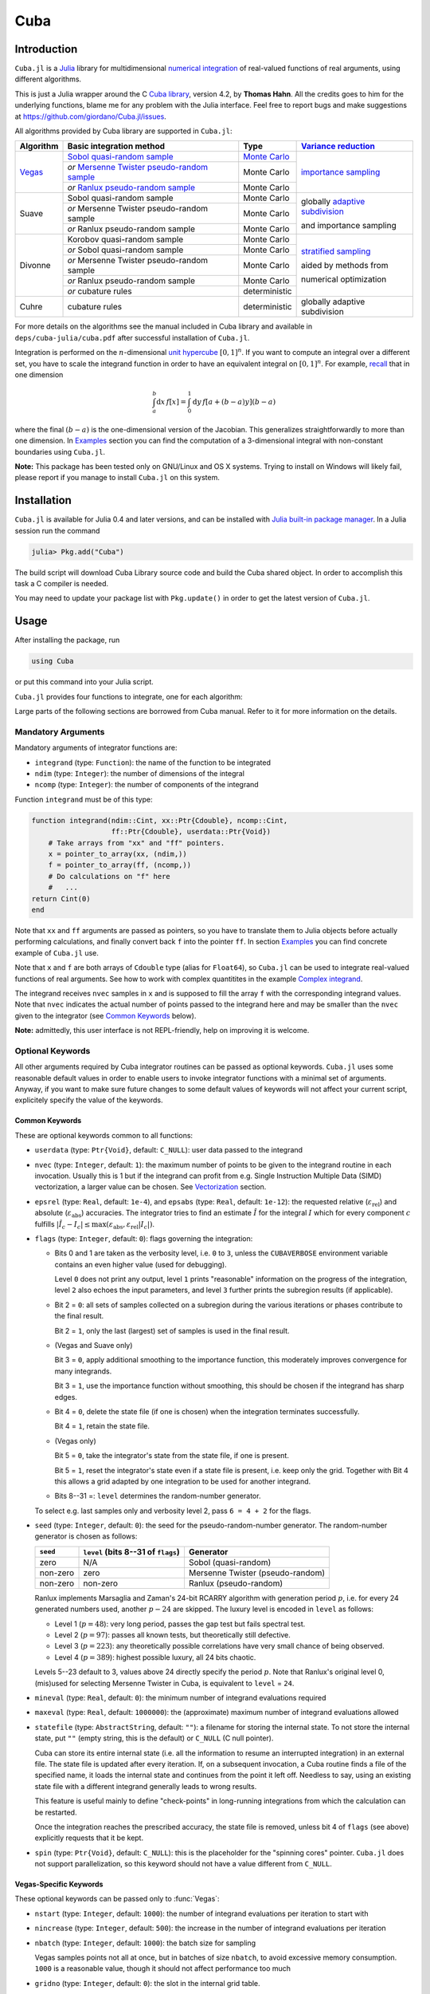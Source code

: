 Cuba
====

Introduction
------------

``Cuba.jl`` is a `Julia <http://julialang.org/>`__ library for multidimensional
`numerical integration <https://en.wikipedia.org/wiki/Numerical_integration>`__
of real-valued functions of real arguments, using different algorithms.

This is just a Julia wrapper around the C `Cuba library
<http://www.feynarts.de/cuba/>`__, version 4.2, by **Thomas Hahn**. All the
credits goes to him for the underlying functions, blame me for any problem with
the Julia interface. Feel free to report bugs and make suggestions at
https://github.com/giordano/Cuba.jl/issues.

All algorithms provided by Cuba library are supported in ``Cuba.jl``:

+-----------+-----------------------------------------------+-----------------+----------------------------------+
| Algorithm | Basic integration method                      | Type            | `Variance reduction`_            |
+===========+===============================================+=================+==================================+
| Vegas_    | `Sobol quasi-random sample`_                  | `Monte Carlo`_  | `importance sampling`_           |
|           +-----------------------------------------------+-----------------+                                  |
|           | `or` `Mersenne Twister pseudo-random sample`_ | Monte Carlo     |                                  |
|           +-----------------------------------------------+-----------------+                                  |
|           | `or` `Ranlux pseudo-random sample`_           | Monte Carlo     |                                  |
+-----------+-----------------------------------------------+-----------------+----------------------------------+
| Suave     | Sobol quasi-random sample                     | Monte Carlo     | globally `adaptive subdivision`_ |
|           +-----------------------------------------------+-----------------+                                  |
|           | `or` Mersenne Twister pseudo-random sample    | Monte Carlo     | and importance sampling          |
|           +-----------------------------------------------+-----------------+                                  |
|           | `or` Ranlux pseudo-random sample              | Monte Carlo     |                                  |
+-----------+-----------------------------------------------+-----------------+----------------------------------+
| Divonne   | Korobov quasi-random sample                   | Monte Carlo     | `stratified sampling`_           |
|           +-----------------------------------------------+-----------------+                                  |
|           | `or` Sobol quasi-random sample                | Monte Carlo     | aided by methods from            |
|           +-----------------------------------------------+-----------------+                                  |
|           | `or` Mersenne Twister pseudo-random sample    | Monte Carlo     | numerical optimization           |
|           +-----------------------------------------------+-----------------+                                  |
|           | `or` Ranlux pseudo-random sample              | Monte Carlo     |                                  |
|           +-----------------------------------------------+-----------------+                                  |
|           | `or` cubature rules                           | deterministic   |                                  |
+-----------+-----------------------------------------------+-----------------+----------------------------------+
| Cuhre     | cubature rules                                | deterministic   | globally adaptive subdivision    |
+-----------+-----------------------------------------------+-----------------+----------------------------------+

.. _`Variance reduction`: https://en.wikipedia.org/wiki/Variance_reduction

.. _Vegas: https://en.wikipedia.org/wiki/VEGAS_algorithm

.. _`Sobol quasi-random sample`: https://en.wikipedia.org/wiki/Sobol_sequence

.. _`Monte Carlo`: https://en.wikipedia.org/wiki/Monte_Carlo_integration

.. _`importance sampling`: https://en.wikipedia.org/wiki/Importance_sampling

.. _`Mersenne Twister pseudo-random sample`: https://en.wikipedia.org/wiki/Mersenne_Twister

.. _`Ranlux pseudo-random sample`: http://arxiv.org/abs/hep-lat/9309020

.. _`adaptive subdivision`: https://en.wikipedia.org/wiki/Adaptive_quadrature

.. _`stratified sampling`: <https://en.wikipedia.org/wiki/Stratified_sampling>

For more details on the algorithms see the manual included in Cuba library and
available in ``deps/cuba-julia/cuba.pdf`` after successful installation
of ``Cuba.jl``.

Integration is performed on the :math:`n`-dimensional `unit hypercube
<https://en.wikipedia.org/wiki/Hypercube>`__ :math:`[0, 1]^{n}`.  If you want to
compute an integral over a different set, you have to scale the integrand
function in order to have an equivalent integral on :math:`[0, 1]^{n}`.  For
example, `recall <https://en.wikipedia.org/wiki/Integration_by_substitution>`__
that in one dimension

.. math::  \int_{a}^{b} \mathrm{d}x\,f[x] = \int_{0}^{1} \mathrm{d}y\,f[a + (b - a) y] (b - a)

where the final :math:`(b - a)` is the one-dimensional version of the Jacobian.
This generalizes straightforwardly to more than one dimension.  In `Examples`_
section you can find the computation of a 3-dimensional integral with
non-constant boundaries using ``Cuba.jl``.

**Note:** This package has been tested only on GNU/Linux and OS X systems.
Trying to install on Windows will likely fail, please report if you manage to
install ``Cuba.jl`` on this system.

Installation
------------

``Cuba.jl`` is available for Julia 0.4 and later versions, and can be
installed with `Julia built-in package
manager <http://docs.julialang.org/en/stable/manual/packages/>`__. In a
Julia session run the command

.. code-block:: julia

    julia> Pkg.add("Cuba")

The build script will download Cuba Library source code and build the Cuba
shared object.  In order to accomplish this task a C compiler is needed.

You may need to update your package list with ``Pkg.update()`` in order
to get the latest version of ``Cuba.jl``.

Usage
-----

After installing the package, run

.. code-block:: julia

    using Cuba

or put this command into your Julia script.

``Cuba.jl`` provides four functions to integrate, one for each algorithm:

.. function:: Vegas(integrand, ndim, ncomp[, keywords...])
.. function:: Suave(integrand, ndim, ncomp[, keywords...])
.. function:: Divonne(integrand, ndim, ncomp[, keywords...])
.. function:: Cuhre(integrand, ndim, ncomp[, keywords...])

Large parts of the following sections are borrowed from Cuba manual.  Refer to
it for more information on the details.

Mandatory Arguments
'''''''''''''''''''

Mandatory arguments of integrator functions are:

- ``integrand`` (type: ``Function``): the name of the function to be integrated
- ``ndim`` (type: ``Integer``): the number of dimensions of the integral
- ``ncomp`` (type: ``Integer``): the number of components of the integrand

Function ``integrand`` must be of this type:

.. code-block:: julia

    function integrand(ndim::Cint, xx::Ptr{Cdouble}, ncomp::Cint,
                       ff::Ptr{Cdouble}, userdata::Ptr{Void})
        # Take arrays from "xx" and "ff" pointers.
        x = pointer_to_array(xx, (ndim,))
        f = pointer_to_array(ff, (ncomp,))
        # Do calculations on "f" here
        #   ...
    return Cint(0)
    end

Note that ``xx`` and ``ff`` arguments are passed as pointers, so you have to
translate them to Julia objects before actually performing calculations, and
finally convert back ``f`` into the pointer ``ff``.  In section `Examples`_ you
can find concrete example of ``Cuba.jl`` use.

Note that ``x`` and ``f`` are both arrays of ``Cdouble`` type (alias for
``Float64``), so ``Cuba.jl`` can be used to integrate real-valued functions of
real arguments.  See how to work with complex quantitites in the example
`Complex integrand`_.

The integrand receives ``nvec`` samples in ``x`` and is supposed to fill the
array ``f`` with the corresponding integrand values.  Note that ``nvec``
indicates the actual number of points passed to the integrand here and may be
smaller than the ``nvec`` given to the integrator (see `Common Keywords`_
below).

**Note:** admittedly, this user interface is not REPL-friendly, help on
improving it is welcome.

Optional Keywords
'''''''''''''''''

All other arguments required by Cuba integrator routines can be passed as
optional keywords.  ``Cuba.jl`` uses some reasonable default values in order to
enable users to invoke integrator functions with a minimal set of arguments.
Anyway, if you want to make sure future changes to some default values of
keywords will not affect your current script, explicitely specify the value of
the keywords.

Common Keywords
~~~~~~~~~~~~~~~

These are optional keywords common to all functions:

- ``userdata`` (type: ``Ptr{Void}``, default: ``C_NULL``): user data passed to
  the integrand
- ``nvec`` (type: ``Integer``, default: ``1``): the maximum number of points to
  be given to the integrand routine in each invocation.  Usually this is 1 but
  if the integrand can profit from e.g. Single Instruction Multiple Data (SIMD)
  vectorization, a larger value can be chosen.  See `Vectorization`_ section.
- ``epsrel`` (type: ``Real``, default: ``1e-4``), and ``epsabs`` (type:
  ``Real``, default: ``1e-12``): the requested relative
  (:math:`\varepsilon_{\text{rel}}`) and absolute
  (:math:`\varepsilon_{\text{abs}}`) accuracies.  The integrator tries to find
  an estimate :math:`\hat{I}` for the integral :math:`I` which for every
  component :math:`c` fulfills :math:`|\hat{I}_c - I_c|\leq
  \max(\varepsilon_{\text{abs}}, \varepsilon_{\text{rel}} |I_c|)`.
- ``flags`` (type: ``Integer``, default: ``0``): flags governing the integration:

  - Bits 0 and 1 are taken as the verbosity level, i.e. ``0`` to ``3``, unless
    the ``CUBAVERBOSE`` environment variable contains an even higher value (used
    for debugging).

    Level ``0`` does not print any output, level ``1`` prints "reasonable"
    information on the progress of the integration, level ``2`` also echoes the
    input parameters, and level ``3`` further prints the subregion results (if
    applicable).
  - Bit 2 = ``0``: all sets of samples collected on a subregion during the
    various iterations or phases contribute to the final result.

    Bit 2 = ``1``, only the last (largest) set of samples is used in the final
    result.
  - (Vegas and Suave only)

    Bit 3 = ``0``, apply additional smoothing to the importance function, this
    moderately improves convergence for many integrands.

    Bit 3 = ``1``, use the importance function without smoothing, this should be
    chosen if the integrand has sharp edges.
  - Bit 4 = ``0``, delete the state file (if one is chosen) when the integration
    terminates successfully.

    Bit 4 = ``1``, retain the state file.
  - (Vegas only)

    Bit 5 = ``0``, take the integrator's state from the state file, if one is
    present.

    Bit 5 = ``1``, reset the integrator's state even if a state file is present,
    i.e. keep only the grid.  Together with Bit 4 this allows a grid adapted by
    one integration to be used for another integrand.
  - Bits 8--31 =: ``level`` determines the random-number generator.

  To select e.g. last samples only and verbosity level 2, pass ``6 = 4 + 2`` for
  the flags.

- ``seed`` (type: ``Integer``, default: ``0``): the seed for the
  pseudo-random-number generator.  The random-number generator is chosen as
  follows:

  +----------+---------------------------+----------------------------------+
  | ``seed`` | ``level``                 | Generator                        |
  |          | (bits 8--31 of ``flags``) |                                  |
  +==========+===========================+==================================+
  | zero     | N/A                       | Sobol (quasi-random)             |
  +----------+---------------------------+----------------------------------+
  | non-zero | zero                      | Mersenne Twister (pseudo-random) |
  +----------+---------------------------+----------------------------------+
  | non-zero | non-zero                  | Ranlux (pseudo-random)           |
  +----------+---------------------------+----------------------------------+

  Ranlux implements Marsaglia and Zaman's 24-bit RCARRY algorithm with
  generation period :math:`p`, i.e. for every 24 generated numbers used, another
  :math:`p - 24` are skipped.  The luxury level is encoded in ``level`` as
  follows:

  - Level 1 (:math:`p = 48`): very long period, passes the gap test but fails
    spectral test.
  - Level 2 (:math:`p = 97`): passes all known tests, but theoretically still
    defective.
  - Level 3 (:math:`p = 223`): any theoretically possible correlations have very
    small chance of being observed.
  - Level 4 (:math:`p = 389`): highest possible luxury, all 24 bits chaotic.

  Levels 5--23 default to 3, values above 24 directly specify the period
  :math:`p`.  Note that Ranlux's original level 0, (mis)used for selecting
  Mersenne Twister in Cuba, is equivalent to ``level`` = ``24``.

- ``mineval`` (type: ``Real``, default: ``0``): the minimum number of integrand
  evaluations required
- ``maxeval`` (type: ``Real``, default: ``1000000``): the (approximate) maximum
  number of integrand evaluations allowed
- ``statefile`` (type: ``AbstractString``, default: ``""``): a filename for
  storing the internal state.  To not store the internal state, put ``""``
  (empty string, this is the default) or ``C_NULL`` (C null pointer).

  Cuba can store its entire internal state (i.e. all the information to resume
  an interrupted integration) in an external file.  The state file is updated
  after every iteration.  If, on a subsequent invocation, a Cuba routine finds a
  file of the specified name, it loads the internal state and continues from the
  point it left off.  Needless to say, using an existing state file with a
  different integrand generally leads to wrong results.

  This feature is useful mainly to define "check-points" in long-running
  integrations from which the calculation can be restarted.

  Once the integration reaches the prescribed accuracy, the state file is
  removed, unless bit 4 of ``flags`` (see above) explicitly requests that it be
  kept.

- ``spin`` (type: ``Ptr{Void}``, default: ``C_NULL``): this is the placeholder
  for the "spinning cores" pointer.  ``Cuba.jl`` does not support
  parallelization, so this keyword should not have a value different from
  ``C_NULL``.


Vegas-Specific Keywords
~~~~~~~~~~~~~~~~~~~~~~~

These optional keywords can be passed only to :func:`Vegas`:

- ``nstart`` (type: ``Integer``, default: ``1000``): the number of integrand
  evaluations per iteration to start with
- ``nincrease`` (type: ``Integer``, default: ``500``): the increase in the
  number of integrand evaluations per iteration
- ``nbatch`` (type: ``Integer``, default: ``1000``): the batch size for sampling

  Vegas samples points not all at once, but in batches of size ``nbatch``, to
  avoid excessive memory consumption.  ``1000`` is a reasonable value, though it
  should not affect performance too much
- ``gridno`` (type: ``Integer``, default: ``0``): the slot in the internal grid table.

  It may accelerate convergence to keep the grid accumulated during one
  integration for the next one, if the integrands are reasonably similar to each
  other.  Vegas maintains an internal table with space for ten grids for this
  purpose.  The slot in this grid is specified by ``gridno``.

  If a grid number between ``1`` and ``10`` is selected, the grid is not
  discarded at the end of the integration, but stored in the respective slot of
  the table for a future invocation.  The grid is only re-used if the dimension
  of the subsequent integration is the same as the one it originates from.

  In repeated invocations it may become necessary to flush a slot in memory, in
  which case the negative of the grid number should be set.

Suave-Specific Keywords
~~~~~~~~~~~~~~~~~~~~~~~

These optional keywords can be passed only to :func:`Suave`:

- ``nnew`` (type: ``Integer``, default: ``1000``): the number of new integrand
  evaluations in each subdivision
- ``nmin`` (type: ``Integer``, default: ``2``): the minimum number of samples a
  former pass must contribute to a subregion to be considered in that region's
  compound integral value.  Increasing ``nmin`` may reduce jumps in the
  :math:`\chi^2` value
- ``flatness`` (type: ``Real``, default: ``.25``): the type of norm used to
  compute the fluctuation of a sample.  This determines how prominently
  "outliers", i.e. individual samples with a large fluctuation, figure in the
  total fluctuation, which in turn determines how a region is split up.  As
  suggested by its name, ``flatness`` should be chosen large for "flat"
  integrands and small for "volatile" integrands with high peaks.  Note that
  since ``flatness`` appears in the exponent, one should not use too large
  values (say, no more than a few hundred) lest terms be truncated internally to
  prevent overflow.

Divonne-Specific Keywords
~~~~~~~~~~~~~~~~~~~~~~~~~

These optional keywords can be passed only to :func:`Divonne`:

- ``key1`` (type: ``Integer``, default: ``47``): determines sampling in the
  partitioning phase: ``key1`` :math:`= 7, 9, 11, 13` selects the cubature rule
  of degree ``key1``.  Note that the degree-11 rule is available only in 3
  dimensions, the degree-13 rule only in 2 dimensions.

  For other values of ``key1``, a quasi-random sample of :math:`n_1 =
  |\verb|key1||` points is used, where the sign of ``key1`` determines the type
  of sample,

  - ``key1`` :math:`> 0`, use a Korobov quasi-random sample,
  - ``key1`` :math:`< 0`, use a "standard" sample (a Sobol quasi-random sample
    if ``seed`` :math:`= 0`, otherwise a pseudo-random sample).

  - ``key2`` (type: ``Integer``, default: ``1``): determines sampling in the
    final integration phase:

    ``key2`` :math:`= 7, 9, 11, 13` selects the cubature rule of degree ``key2``.
    Note that the degree-11 rule is available only in 3 dimensions, the
    degree-13 rule only in 2 dimensions.

    For other values of ``key2``, a quasi-random sample is used, where the sign
    of ``key2`` determines the type of sample,

    - ``key2`` :math:`> 0`, use a Korobov quasi-random sample,
    - ``key2`` :math:`< 0`, use a "standard" sample (see description of ``key1``
      above),

    and :math:`n_2 = |\verb|key2||` determines the number of points,

    - :math:`n_2\geq 40`, sample :math:`n_2` points,
    - :math:`n_2 < 40`, sample :math:`n_2\,n_{\text{need}}` points, where
      :math:`n_{\text{need}}` is the number of points needed to reach the
      prescribed accuracy, as estimated by Divonne from the results of the
      partitioning phase

- ``key3`` (type: ``Integer``, default: ``1``): sets the strategy for the
  refinement phase:

  ``key3`` :math:`= 0`, do not treat the subregion any further.

  ``key3`` :math:`= 1`, split the subregion up once more.

  Otherwise, the subregion is sampled a third time with ``key3`` specifying the
  sampling parameters exactly as ``key2`` above.

- ``maxpass`` (type: ``Integer``, default: ``5``): controls the thoroughness of
  the partitioning phase: The partitioning phase terminates when the estimated
  total number of integrand evaluations (partitioning plus final integration)
  does not decrease for ``maxpass`` successive iterations.

  A decrease in points generally indicates that Divonne discovered new
  structures of the integrand and was able to find a more effective
  partitioning.  ``maxpass`` can be understood as the number of "safety"
  iterations that are performed before the partition is accepted as final and
  counting consequently restarts at zero whenever new structures are found.

- ``border`` (type: ``Real``, default: ``0.``): the width of the border of the
  integration region.  Points falling into this border region will not be
  sampled directly, but will be extrapolated from two samples from the interior.
  Use a non-zero ``border`` if the integrand function cannot produce values
  directly on the integration boundary
- ``maxchisq`` (type: ``Real``, default: ``10.``): the :math:`\chi^2` value a
  single subregion is allowed to have in the final integration phase.  Regions
  which fail this :math:`\chi^2` test and whose sample averages differ by more
  than ``mindeviation`` move on to the refinement phase.
- ``mindeviation`` (type: ``Real``, default: ``0.25``): a bound, given as the
  fraction of the requested error of the entire integral, which determines
  whether it is worthwhile further examining a region that failed the
  :math:`\chi^2` test.  Only if the two sampling averages obtained for the
  region differ by more than this bound is the region further treated.
- ``ngiven`` (type: ``Integer``, default: ``0``): the number of points in the
  ``xgiven`` array
- ``ldxgiven`` (type: ``Integer``, default: ``0``): the leading dimension of
  ``xgiven``, i.e. the offset between one point and the next in memory
- ``xgiven`` (type: ``AbstractArray{Real}``, default: ``zeros(typeof(0.0),
  ldxgiven, ngiven)``): a list of points where the integrand might have peaks.
  Divonne will consider these points when partitioning the integration region.
  The idea here is to help the integrator find the extrema of the integrand in
  the presence of very narrow peaks.  Even if only the approximate location of
  such peaks is known, this can considerably speed up convergence.
- ``nextra`` (type: ``Integer``, default: ``0``): the maximum number of extra
  points the peak-finder subroutine will return.  If ``nextra`` is zero,
  ``peakfinder`` is not called and an arbitrary object may be passed in its
  place, e.g. just 0
- ``peakfinder`` (type: ``Ptr{Void}``, default: ``C_NULL``): the peak-finder
  subroutine

Cuhre-Specific Keyword
~~~~~~~~~~~~~~~~~~~~~~

This optional keyword can be passed only to :func:`Cuhre`:

- ``key`` (type: ``Integer``, default: ``0``): chooses the basic integration rule:

  ``key`` :math:`= 7, 9, 11, 13` selects the cubature rule of degree ``key``.
  Note that the degree-11 rule is available only in 3 dimensions, the degree-13
  rule only in 2 dimensions.

  For other values, the default rule is taken, which is the degree-13 rule in 2
  dimensions, the degree-11 rule in 3 dimensions, and the degree-9 rule
  otherwise.

Output
''''''

The integrating functions :func:`Vegas`, :func:`Suave`, :func:`Divonne`, and
:func:`Cuhre` return the 6-tuple

.. code-block:: julia

    (integral, error, probability, neval, fail, nregions)

The first three terms of the tuple are arrays with length ``ncomp``, the last
three ones are scalars. In particular, if you assign the output of integrator
functions to the variable named ``result``, you can access the value of the
``i``-th component of the integral with ``result[1][i]`` and the associated
error with ``result[2][i]``.

- ``integral`` (type: ``Cdouble`` array with ``ncomp`` components): the integral
  of ``integrand`` over the unit hypercube
- ``error`` (type: ``Cdouble`` array with ``ncomp`` components): the presumed
  absolute error for each component of ``integral``
- ``probability`` (type: ``Cdouble`` array with ``ncomp`` components): the
  :math:`\chi^2` -probability (not the :math:`\chi^2` -value itself!) that
  ``error`` is not a reliable estimate of the true integration error.  To judge
  the reliability of the result expressed through ``prob``, remember that it is
  the null hypothesis that is tested by the :math:`\chi^2` test, which is that
  ``error`` `is` a reliable estimate.  In statistics, the null hypothesis may be
  rejected only if ``prob`` is fairly close to unity, say ``prob`` :math:`>.95`
- ``neval`` (type: ``Cint``): the actual number of integrand evaluations needed
- ``fail`` (type: ``Cint``): an error flag:

  - ``fail`` = ``0``, the desired accuracy was reached
  - ``fail`` = ``-1``, dimension out of range
  - ``fail`` > ``0``, the accuracy goal was not met within the allowed maximum
    number of integrand evaluations.  While Vegas, Suave, and Cuhre simply
    return ``1``, Divonne can estimate the number of points by which ``maxeval``
    needs to be increased to reach the desired accuracy and returns this value.

- ``nregions`` (type: ``Cint``): the actual number of subregions needed (always
  ``0`` in ``Vegas``)

Vectorization
-------------

Vectorization means evaluating the integrand function for several points at
once.  This is also known as `Single Instruction Multiple Data
<https://en.wikipedia.org/wiki/SIMD>`__ (SIMD) paradigm and is different from
ordinary parallelization where independent threads are executed concurrently.
It is usually possible to employ vectorization on top of parallelization.

``Cuba.jl`` cannot automatically vectorize the integrand function, of course,
but it does pass (up to) ``nvec`` points per integrand call (`Common
Keywords`_).  This value need not correspond to the hardware vector length --
computing several points in one call can also make sense e.g. if the
computations have significant intermediate results in common.

A note for disambiguation: The ``nbatch`` argument of Vegas is related in
purpose but not identical to ``nvec``.  It internally partitions the sampling
done by Vegas but has no bearing on the number of points given to the integrand.
On the other hand, it it pointless to choose ``nvec`` > ``nbatch`` for Vegas.


Examples
--------

Vector-valued integrand
'''''''''''''''''''''''

Consider the integral

.. math:: \int\limits_{\Omega} \boldsymbol{f}(x,y,z)\,\mathrm{d}x\,\mathrm{d}y\,\mathrm{d}z

where :math:`\Omega = [0, 1]^{3}` and

.. math:: \boldsymbol{f}(x,y,z) = \left(\sin(x)\cos(y)\exp(z), \,\exp(-(x^2 + y^2 +
	  z^2)), \,\frac{1}{1 - xyz}\right)

This is the Julia script you can use to compute the above integral

.. code-block:: julia

    using Cuba

    function integrand(ndim::Cint, xx::Ptr{Cdouble}, ncomp::Cint,
                       ff::Ptr{Cdouble}, userdata::Ptr{Void})
        x = pointer_to_array(xx, (ndim,))
        f = pointer_to_array(ff, (ncomp,))
        f[1] = sin(x[1])*cos(x[2])*exp(x[3])
        f[2] = exp(-(x[1]^2 + x[2]^2 + x[3]^2))
        f[3] = 1/(1 - x[1]*x[2]*x[3])
        return Cint(0)
    end

    result = Cuhre(integrand, 3, 3, epsabs=1e-12, epsrel=1e-10)
    println("Results of Cuba:")
    for i=1:3; println("Component $i: ", result[1][i], " ± ", result[2][i]); end
    println("Exact results:")
    println("Component 1: ", (e-1)*(1-cos(1))*sin(1))
    println("Component 2: ", (sqrt(pi)*erf(1)/2)^3)
    println("Component 3: ", zeta(3))

This is the output

::

    Results of Cuba:
    Component 1: 0.6646696797813739 ± 1.0050367631018485e-13
    Component 2: 0.4165383858806454 ± 2.932866749838454e-11
    Component 3: 1.2020569031649702 ± 1.1958522385908214e-10
    Exact results:
    Component 1: 0.6646696797813771
    Component 2: 0.41653838588663805
    Component 3: 1.2020569031595951

Integral with non-constant boundaries
'''''''''''''''''''''''''''''''''''''

Now consider the integral

.. math:: \int_{-y}^{y}\int_{0}^{z}\int_{0}^{\pi} \cos(x)\sin(y)\exp(z)\,\mathrm{d}x\,\mathrm{d}y\,\mathrm{d}z

By applying the substitution rule repeatedly, you can scale the integrand
function and get this equivalent integral over the domain
:math:`\Omega = [0, 1]^{3}`

.. math:: \int\limits_{\Omega} 2\pi^{3}yz^2 \cos(\pi yz(2x - 1)) \sin(\pi yz)
	  \exp(\pi z)\,\mathrm{d}x\,\mathrm{d}y\,\mathrm{d}z

that can be computed with ``Cuba.jl`` using the following Julia script

.. code-block:: julia

    using Cuba

    function integrand(ndim::Cint, xx::Ptr{Cdouble}, ncomp::Cint,
                       ff::Ptr{Cdouble}, userdata::Ptr{Void})
        x = pointer_to_array(xx, (ndim,))
        f = pointer_to_array(ff, (ncomp,))
        f[1] = 2pi^3*x[2]*x[3]^2*cos(pi*x[2]*x[3]*(2*x[1] - 1.0))*
               sin(pi*x[2]*x[3])*exp(pi*x[3])
        return Cint(0)
    end

    result = Cuhre(integrand, 3, 1, epsabs=1e-12, epsrel=1e-10)
    println("Result of Cuba: ", result[1][1], " ± ", result[2][1])
    println("Exact result:   ", pi*e^pi - (4e^pi - 4)/5)

This is the output

::

    Result of Cuba: 54.98607586826157 ± 5.460606521639899e-9
    Exact result:   54.98607586789537

Complex integrand
'''''''''''''''''

As already explained, ``Cuba.jl`` operates on real quantities, so if you want to
integrate a complex-valued function of complex arguments you have to treat
complex quantities as 2-component arrays or real numbers.  For example, the
integral

.. math:: \int_{0}^{1} \exp(\mathrm{i} x)\,\mathrm{d}x

can be computed with the following Julia script

.. code-block:: julia

    using Cuba

    function integrand(ndim::Cint, xx::Ptr{Cdouble}, ncomp::Cint,
                       ff::Ptr{Cdouble}, userdata::Ptr{Void})
        x = pointer_to_array(xx, (ndim,))
        f = pointer_to_array(ff, (ncomp,))
        # Complex integrand
        tmp = exp(im*x[1])
        # Assign to two components of "f" the real
        # and imaginary part of the integrand.
        f[1] = real(tmp)
        f[2] = imag(tmp)
        return Cint(0)
    end

    result = Cuhre(integrand, 1, 2)
    println("Result of Cuba: ", result[1][1] + im*result[1][2])
    println("Exact result:   ", sin(1) + im*(1 - cos(1)))

This is the output

::

    Result of Cuba: 0.8414709848078966 + 0.45969769413186035im
    Exact result:   0.8414709848078965 + 0.45969769413186023im


Performance
-----------

``Cuba.jl`` cannot (yet?) take advantage of parallelization capabilities of Cuba
Library. Nonetheless, it has performances comparable with (if not slightly
better than) equivalent native C or Fortran codes based on Cuba library when
``CUBACORES`` environment variable is set to ``0`` (i.e., multithreading is
disabled). The following is the result of running the benchmark present in
``test`` directory on a 64-bit GNU/Linux system running Julia 0.4.  The C
and FORTRAN 77 benchmark codes have been built with GCC 5.3.1.

::

    $ CUBACORES=0 julia -e 'cd(Pkg.dir("Cuba")); include("test/benchmark.jl")'
    INFO: Performance of Cuba.jl:
      0.332981 seconds (Vegas)
      0.656121 seconds (Suave)
      0.385009 seconds (Divonne)
      0.299737 seconds (Cuhre)
    INFO: Performance of Cuba Library in C:
      0.348074 seconds (Vegas)
      0.662016 seconds (Suave)
      0.378092 seconds (Divonne)
      0.303750 seconds (Cuhre)
    INFO: Performance of Cuba Library in Fortran:
      0.328000 seconds (Vegas)
      0.660000 seconds (Suave)
      0.364000 seconds (Divonne)
      0.292000 seconds (Cuhre)

Of course, native C and Fortran codes making use of Cuba Library outperform
``Cuba.jl`` when higher values of ``CUBACORES`` are used, for example:

::

    $ CUBACORES=1 julia -e 'cd(Pkg.dir("Cuba")); include("test/benchmark.jl")'
    INFO: Performance of Cuba.jl:
      0.336093 seconds (Vegas)
      0.663560 seconds (Suave)
      0.391726 seconds (Divonne)
      0.301402 seconds (Cuhre)
    INFO: Performance of Cuba Library in C:
      0.122129 seconds (Vegas)
      0.609809 seconds (Suave)
      0.151087 seconds (Divonne)
      0.085541 seconds (Cuhre)
    INFO: Performance of Cuba Library in Fortran:
      0.072000 seconds (Vegas)
      0.628000 seconds (Suave)
      0.164000 seconds (Divonne)
      0.096000 seconds (Cuhre)

``Cuba.jl`` internally fixes ``CUBACORES`` to 0 in order to prevent from
forking ``julia`` processes that would only slow down calculations
eating up the memory, without actually taking advantage of concurrency.
Furthemore, without this measure, adding more Julia processes with
``addprocs()`` would only make the program segfault.

Related projects
----------------

Another Julia package for multidimenensional numerical integration is
available: `Cubature.jl <https://github.com/stevengj/Cubature.jl>`__, by
Steven G. Johnson. Differently from ``Cuba.jl``, this works on
GNU/Linux, OS X and Windows as well.

License
-------

The Cuba.jl package is licensed under the GNU Lesser General Public License, the
same as `Cuba library <http://www.feynarts.de/cuba/>`__.  The original author is
Mosè Giordano.

Credits
-------

If you use this library for your work, please credit Thomas Hahn.  Citable
papers about Cuba Library:

- Hahn, T. 2005, Computer Physics Communications, 168, 78.
  DOI:`10.1016/j.cpc.2005.01.010
  <http://dx.doi.org/10.1016/j.cpc.2005.01.010>`__.  arXiv:`hep-ph/0404043
  <http://arxiv.org/abs/hep-ph/0404043>`__.  Bibcode:`2005CoPhC.168...78H
  <http://adsabs.harvard.edu/abs/2005CoPhC.168...78H>`__.
- Hahn, T. 2015, Journal of Physics Conference Series, 608, 012066.
  DOI:`10.1088/1742-6596/608/1/012066
  <http://dx.doi.org/10.1088/1742-6596/608/1/012066>`__.  arXiv:`1408.6373
  <http://arxiv.org/abs/1408.6373>`__.  Bibcode:`2015JPhCS.608a2066H
  <http://adsabs.harvard.edu/abs/2015JPhCS.608a2066H>`__.
